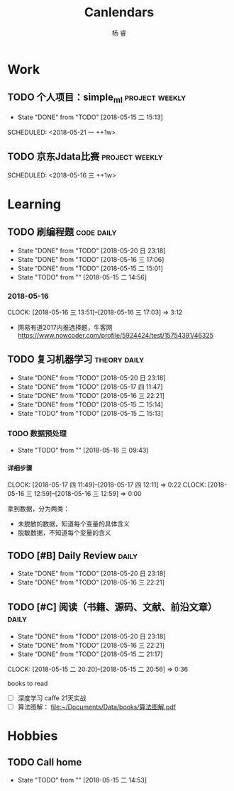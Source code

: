 #+LATEX_HEADER: \usepackage{xeCJK}
#+LATEX_HEADER: \setmainfont{"微软雅黑"}
#+ATTR_LATEX: :width 5cm :options angle=90
#+TITLE: Canlendars
#+AUTHOR: 杨 睿
#+EMAIL: yangruipis@163.com
#+KEYWORDS: GTD
#+OPTIONS: H:4 toc:t 
#+PROPERTY: CLOCK_INTO_DRAWER t
#+TAGS: { code(c) theory(t) school(s) easy(e) project(p) daily(d) weekly(w)}

* Work

** TODO 个人项目：simple_ml                                :project:weekly:
- State "DONE"       from "TODO"       [2018-05-15 二 15:13]

SCHEDULED: <2018-05-21 一 ++1w>
:PROPERTIES:
:LAST_REPEAT: [2018-05-15 二 15:13]
:END:

** TODO 京东Jdata比赛                                      :project:weekly:
SCHEDULED: <2018-05-16 三 ++1w> 

* Learning

** TODO 刷编程题                                               :code:daily:
SCHEDULED: <2018-05-21 一 13:30-16:00 ++1d>
- State "DONE"       from "TODO"       [2018-05-20 日 23:18]
- State "DONE"       from "TODO"       [2018-05-16 三 17:06]
- State "DONE"       from "TODO"       [2018-05-15 二 15:01]
- State "TODO"       from ""           [2018-05-15 二 14:56]
:PROPERTIES:
:LAST_REPEAT: [2018-05-20 日 23:18]
:END:

*** 2018-05-16
CLOCK: [2018-05-16 三 13:51]--[2018-05-16 三 17:03] =>  3:12

- 网易有道2017内推选择题，牛客网 https://www.nowcoder.com/profile/5924424/test/15754391/46325


** TODO 复习机器学习                                         :theory:daily:
SCHEDULED: <2018-05-21 一 10:00-11:00 ++1d>
- State "DONE"       from "TODO"       [2018-05-20 日 23:18]
- State "DONE"       from "TODO"       [2018-05-17 四 11:47]
- State "DONE"       from "TODO"       [2018-05-16 三 22:21]
- State "DONE"       from "TODO"       [2018-05-15 二 15:14]
- State "TODO"       from "TODO"       [2018-05-15 二 15:13]
:PROPERTIES:
:LAST_REPEAT: [2018-05-20 日 23:18]
:END:


*** TODO 数据预处理
:LOGBOOK:  
CLOCK: [2018-05-21 一 09:57]--[2018-05-21 一 10:19] =>  0:22
CLOCK: [2018-05-21 一 09:56]--[2018-05-21 一 09:57] =>  0:01
CLOCK: [2018-05-16 三 12:59]--[2018-05-16 三 13:43] =>  0:44
CLOCK: [2018-05-16 三 12:28]--[2018-05-16 三 12:34] =>  0:06
CLOCK: [2018-05-16 三 09:55]--[2018-05-16 三 10:15] =>  0:20
CLOCK: [2018-05-16 三 09:55]--[2018-05-16 三 09:55] =>  0:00
:END:      

- State "TODO"       from ""           [2018-05-16 三 09:43]

**** 详细步骤
CLOCK: [2018-05-17 四 11:49]--[2018-05-17 四 12:11] =>  0:22
CLOCK: [2018-05-16 三 12:59]--[2018-05-16 三 12:59] =>  0:00

拿到数据，分为两类：
- 未脱敏的数据，知道每个变量的具体含义
- 脱敏数据，不知道每个变量的含义

*** 


** TODO [#B] Daily Review                                           :daily:
SCHEDULED: <2018-05-21 一 20:30-21:00 ++1d>
- State "DONE"       from "TODO"       [2018-05-20 日 23:18]
- State "DONE"       from "TODO"       [2018-05-16 三 22:21]
:PROPERTIES:
:LAST_REPEAT: [2018-05-20 日 23:18]
:END:

** TODO [#C] 阅读（书籍、源码、文献、前沿文章）                     :daily:
SCHEDULED: <2018-05-21 一 21:00-22:00 ++1d>
- State "DONE"       from "TODO"       [2018-05-20 日 23:18]
- State "DONE"       from "TODO"       [2018-05-16 三 22:21]
- State "DONE"       from "TODO"       [2018-05-15 二 21:17]
CLOCK: [2018-05-15 二 20:20]--[2018-05-15 二 20:56] =>  0:36
:PROPERTIES:
:LAST_REPEAT: [2018-05-20 日 23:18]
:END:

books to read

- [ ] 深度学习 caffe 21天实战 
- [ ] 算法图解： [[file:~/Documents/Data/books/%E7%AE%97%E6%B3%95%E5%9B%BE%E8%A7%A3.pdf][file:~/Documents/Data/books/算法图解.pdf]] 



* Hobbies

** TODO Call home
SCHEDULED: <2018-05-18 五 ++1w>

- State "TODO"       from ""           [2018-05-15 二 14:53]

  
